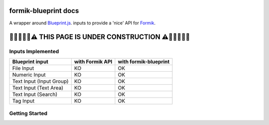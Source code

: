 .. role:: red
.. role:: green

================================================================================
formik-blueprint docs
================================================================================

A wrapper around `Blueprint.js
<https://blueprintjs.com/>`_. inputs to provide a 'nice' API for `Formik
<https://jaredpalmer.com/formik/>`_.


================================================================================
🚧🚧🚧🚧🚧⚠️ THIS PAGE IS UNDER CONSTRUCTION ⚠️🚧🚧🚧🚧🚧
================================================================================


Inputs Implemented
--------------------------------------------------------------------------------
+-------------------------+-------------------+--------------------------+
| Blueprint input         | with Formik API   | with formik-blueprint    |
+=========================+===================+==========================+
| File Input              | :red:`KO`         | :green:`OK`              |
+-------------------------+-------------------+--------------------------+
| Numeric Input           | :red:`KO`         | :green:`OK`              |
+-------------------------+-------------------+--------------------------+
| Text Input (Input Group)| :red:`KO`         | :green:`OK`              |
+-------------------------+-------------------+--------------------------+
| Text Input (Text Area)  | :red:`KO`         | :green:`OK`              |
+-------------------------+-------------------+--------------------------+
| Text Input (Search)     | :red:`KO`         | :green:`OK`              |
+-------------------------+-------------------+--------------------------+
| Tag Input               | :red:`KO`         | :green:`OK`              |
+-------------------------+-------------------+--------------------------+


Getting Started
--------------------------------------------------------------------------------
